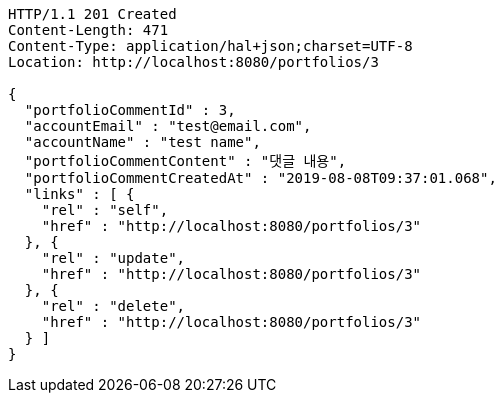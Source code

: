 [source,http,options="nowrap"]
----
HTTP/1.1 201 Created
Content-Length: 471
Content-Type: application/hal+json;charset=UTF-8
Location: http://localhost:8080/portfolios/3

{
  "portfolioCommentId" : 3,
  "accountEmail" : "test@email.com",
  "accountName" : "test name",
  "portfolioCommentContent" : "댓글 내용",
  "portfolioCommentCreatedAt" : "2019-08-08T09:37:01.068",
  "links" : [ {
    "rel" : "self",
    "href" : "http://localhost:8080/portfolios/3"
  }, {
    "rel" : "update",
    "href" : "http://localhost:8080/portfolios/3"
  }, {
    "rel" : "delete",
    "href" : "http://localhost:8080/portfolios/3"
  } ]
}
----